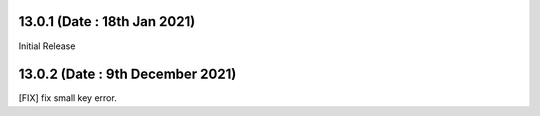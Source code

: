 13.0.1 (Date : 18th Jan 2021)
--------------------------------
Initial Release

13.0.2 (Date : 9th December 2021)
------------------------------------
[FIX] fix small key error.